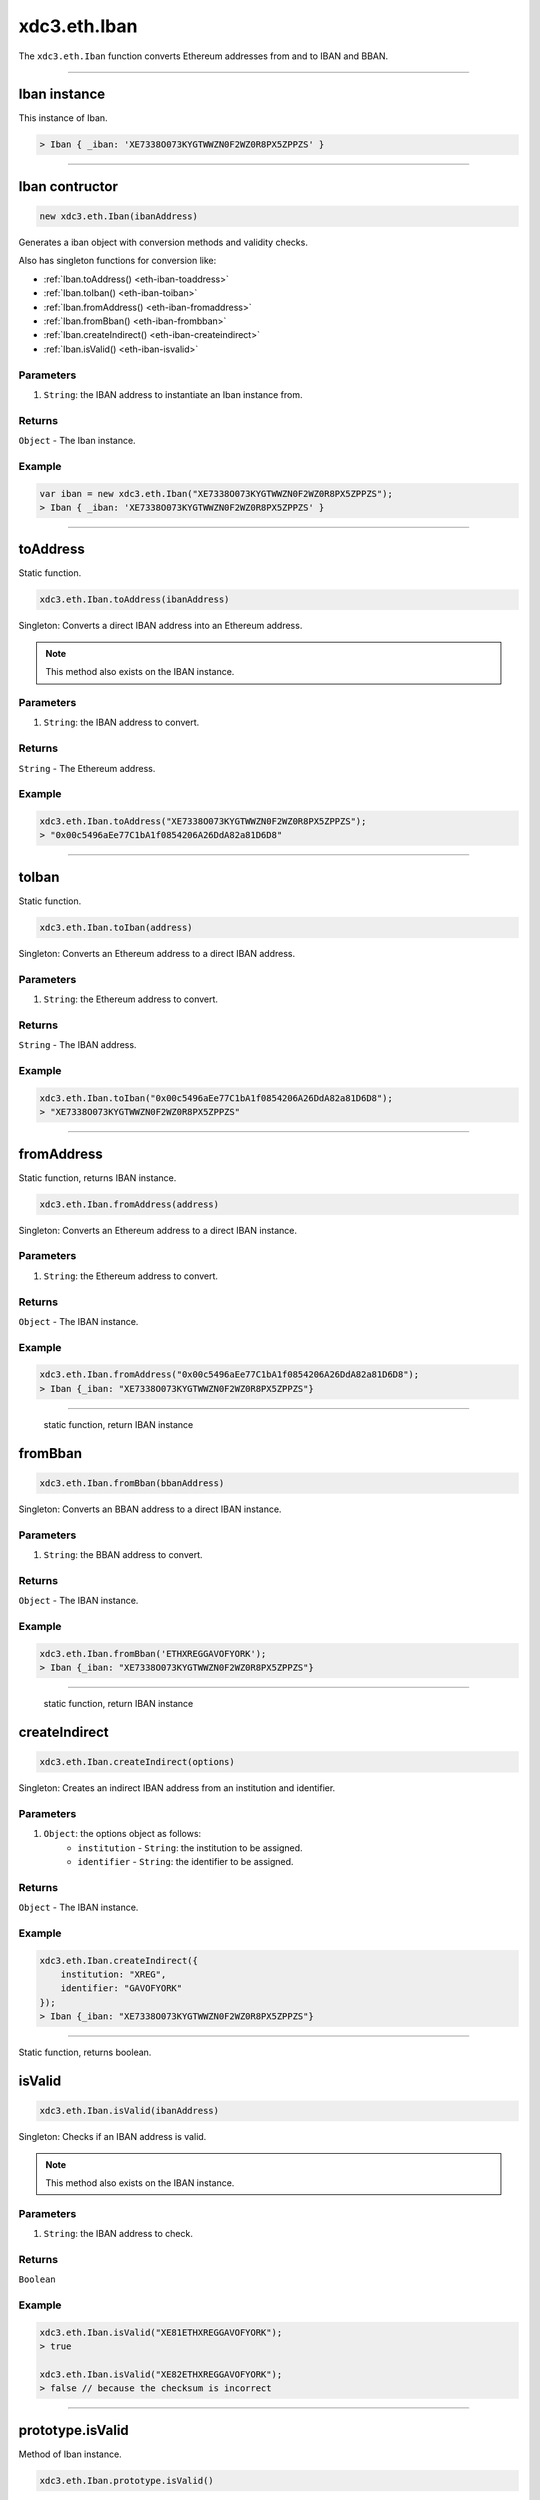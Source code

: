 .. _eth-iban:

=========
xdc3.eth.Iban
=========

The ``xdc3.eth.Iban`` function converts Ethereum addresses from and to IBAN and BBAN.

------------------------------------------------------------------------------

Iban instance
=====================

This instance of Iban.

.. code-block:: javascript

    > Iban { _iban: 'XE7338O073KYGTWWZN0F2WZ0R8PX5ZPPZS' }

------------------------------------------------------------------------------

Iban contructor
=====================

.. code-block:: javascript

    new xdc3.eth.Iban(ibanAddress)

Generates a iban object with conversion methods and validity checks.

Also has singleton functions for conversion like:

- :ref:`Iban.toAddress() <eth-iban-toaddress>`
- :ref:`Iban.toIban() <eth-iban-toiban>`
- :ref:`Iban.fromAddress() <eth-iban-fromaddress>`
- :ref:`Iban.fromBban() <eth-iban-frombban>`
- :ref:`Iban.createIndirect() <eth-iban-createindirect>`
- :ref:`Iban.isValid() <eth-iban-isvalid>`

----------
Parameters
----------

1. ``String``: the IBAN address to instantiate an Iban instance from.

-------
Returns
-------

``Object`` - The Iban instance.

-------
Example
-------

.. code-block:: javascript

    var iban = new xdc3.eth.Iban("XE7338O073KYGTWWZN0F2WZ0R8PX5ZPPZS");
    > Iban { _iban: 'XE7338O073KYGTWWZN0F2WZ0R8PX5ZPPZS' }


------------------------------------------------------------------------------

.. _eth-iban-toaddress:

toAddress
=====================

Static function.

.. code-block:: javascript

    xdc3.eth.Iban.toAddress(ibanAddress)

Singleton: Converts a direct IBAN address into an Ethereum address.

.. note:: This method also exists on the IBAN instance.

----------
Parameters
----------

1. ``String``: the IBAN address to convert.

-------
Returns
-------

``String`` - The Ethereum address.

-------
Example
-------

.. code-block:: javascript

    xdc3.eth.Iban.toAddress("XE7338O073KYGTWWZN0F2WZ0R8PX5ZPPZS");
    > "0x00c5496aEe77C1bA1f0854206A26DdA82a81D6D8"


------------------------------------------------------------------------------

.. _eth-iban-toiban:

toIban
=====================

Static function.

.. code-block:: javascript

    xdc3.eth.Iban.toIban(address)

Singleton: Converts an Ethereum address to a direct IBAN address.

----------
Parameters
----------

1. ``String``: the Ethereum address to convert.

-------
Returns
-------

``String`` - The IBAN address.

-------
Example
-------

.. code-block:: javascript

    xdc3.eth.Iban.toIban("0x00c5496aEe77C1bA1f0854206A26DdA82a81D6D8");
    > "XE7338O073KYGTWWZN0F2WZ0R8PX5ZPPZS"


------------------------------------------------------------------------------

.. _eth-iban-fromaddress:

fromAddress
=====================

Static function, returns IBAN instance.

.. code-block:: javascript

    xdc3.eth.Iban.fromAddress(address)

Singleton: Converts an Ethereum address to a direct IBAN instance.

----------
Parameters
----------

1. ``String``: the Ethereum address to convert.

-------
Returns
-------

``Object`` - The IBAN instance.

-------
Example
-------

.. code-block:: javascript

    xdc3.eth.Iban.fromAddress("0x00c5496aEe77C1bA1f0854206A26DdA82a81D6D8");
    > Iban {_iban: "XE7338O073KYGTWWZN0F2WZ0R8PX5ZPPZS"}


------------------------------------------------------------------------------

.. _eth-iban-frombban:

    static function, return IBAN instance

fromBban
=====================

.. code-block:: javascript

    xdc3.eth.Iban.fromBban(bbanAddress)

Singleton: Converts an BBAN address to a direct IBAN instance.

----------
Parameters
----------

1. ``String``: the BBAN address to convert.

-------
Returns
-------

``Object`` - The IBAN instance.

-------
Example
-------

.. code-block:: javascript

    xdc3.eth.Iban.fromBban('ETHXREGGAVOFYORK');
    > Iban {_iban: "XE7338O073KYGTWWZN0F2WZ0R8PX5ZPPZS"}


------------------------------------------------------------------------------

.. _eth-iban-createindirect:

    static function, return IBAN instance

createIndirect
=====================

.. code-block:: javascript

    xdc3.eth.Iban.createIndirect(options)

Singleton: Creates an indirect IBAN address from an institution and identifier.

----------
Parameters
----------

1. ``Object``: the options object as follows:
    - ``institution`` - ``String``: the institution to be assigned.
    - ``identifier`` - ``String``: the identifier to be assigned.

-------
Returns
-------

``Object`` - The IBAN instance.

-------
Example
-------

.. code-block:: javascript

    xdc3.eth.Iban.createIndirect({
        institution: "XREG",
        identifier: "GAVOFYORK"
    });
    > Iban {_iban: "XE7338O073KYGTWWZN0F2WZ0R8PX5ZPPZS"}


------------------------------------------------------------------------------

.. _eth-iban-isvalid:

Static function, returns boolean.

isValid
=====================

.. code-block:: javascript

    xdc3.eth.Iban.isValid(ibanAddress)

Singleton: Checks if an IBAN address is valid.

.. note:: This method also exists on the IBAN instance.

----------
Parameters
----------

1. ``String``: the IBAN address to check.

-------
Returns
-------

``Boolean``

-------
Example
-------

.. code-block:: javascript

    xdc3.eth.Iban.isValid("XE81ETHXREGGAVOFYORK");
    > true

    xdc3.eth.Iban.isValid("XE82ETHXREGGAVOFYORK");
    > false // because the checksum is incorrect


------------------------------------------------------------------------------

prototype.isValid
=====================

Method of Iban instance.

.. code-block:: javascript

    xdc3.eth.Iban.prototype.isValid()

Singleton: Checks if an IBAN address is valid.

.. note:: This method also exists on the IBAN instance.

----------
Parameters
----------

1. ``String``: the IBAN address to check.

-------
Returns
-------

``Boolean``

-------
Example
-------

.. code-block:: javascript

    var iban = new xdc3.eth.Iban("XE81ETHXREGGAVOFYORK");
    iban.isValid();
    > true


------------------------------------------------------------------------------

prototype.isDirect
=====================

Method of Iban instance.

.. code-block:: javascript

    xdc3.eth.Iban.prototype.isDirect()

Checks if the IBAN instance is direct.

----------
Parameters
----------

none

-------
Returns
-------

``Boolean``

-------
Example
-------

.. code-block:: javascript

    var iban = new xdc3.eth.Iban("XE81ETHXREGGAVOFYORK");
    iban.isDirect();
    > false

------------------------------------------------------------------------------

prototype.isIndirect
=====================

Method of Iban instance.

.. code-block:: javascript

    xdc3.eth.Iban.prototype.isIndirect()

Checks if the IBAN instance is indirect.

----------
Parameters
----------

none

-------
Returns
-------

``Boolean``

-------
Example
-------

.. code-block:: javascript

    var iban = new xdc3.eth.Iban("XE81ETHXREGGAVOFYORK");
    iban.isIndirect();
    > true

------------------------------------------------------------------------------

prototype.checksum
=====================

Method of Iban instance.

.. code-block:: javascript

    xdc3.eth.Iban.prototype.checksum()

Returns the checksum of the IBAN instance.

----------
Parameters
----------

none

-------
Returns
-------

``String``: The checksum of the IBAN

-------
Example
-------

.. code-block:: javascript

    var iban = new xdc3.eth.Iban("XE81ETHXREGGAVOFYORK");
    iban.checksum();
    > "81"


------------------------------------------------------------------------------

prototype.institution
=====================

Method of Iban instance.

.. code-block:: javascript

    xdc3.eth.Iban.prototype.institution()

Returns the institution of the IBAN instance.

----------
Parameters
----------

none

-------
Returns
-------

``String``: The institution of the IBAN

-------
Example
-------

.. code-block:: javascript

    var iban = new xdc3.eth.Iban("XE81ETHXREGGAVOFYORK");
    iban.institution();
    > 'XREG'


------------------------------------------------------------------------------

prototype.client
=====================

Method of Iban instance.

.. code-block:: javascript

    xdc3.eth.Iban.prototype.client()

Returns the client of the IBAN instance.

----------
Parameters
----------

none

-------
Returns
-------

``String``: The client of the IBAN

-------
Example
-------

.. code-block:: javascript

    var iban = new xdc3.eth.Iban("XE81ETHXREGGAVOFYORK");
    iban.client();
    > 'GAVOFYORK'

------------------------------------------------------------------------------

prototype.toAddress
=====================

Method of Iban instance.

.. code-block:: javascript

    xdc3.eth.Iban.prototype.toString()

Returns the Ethereum address of the IBAN instance.

----------
Parameters
----------

none

-------
Returns
-------

``String``: The Ethereum address of the IBAN

-------
Example
-------

.. code-block:: javascript

    var iban = new xdc3.eth.Iban('XE7338O073KYGTWWZN0F2WZ0R8PX5ZPPZS');
    iban.toAddress();
    > '0x00c5496aEe77C1bA1f0854206A26DdA82a81D6D8'


------------------------------------------------------------------------------

prototype.toString
=====================

Method of Iban instance.

.. code-block:: javascript

    xdc3.eth.Iban.prototype.toString()

Returns the IBAN address of the IBAN instance.

----------
Parameters
----------

none

-------
Returns
-------

``String``: The IBAN address.

-------
Example
-------

.. code-block:: javascript

    var iban = new xdc3.eth.Iban('XE7338O073KYGTWWZN0F2WZ0R8PX5ZPPZS');
    iban.toString();
    > 'XE7338O073KYGTWWZN0F2WZ0R8PX5ZPPZS'

